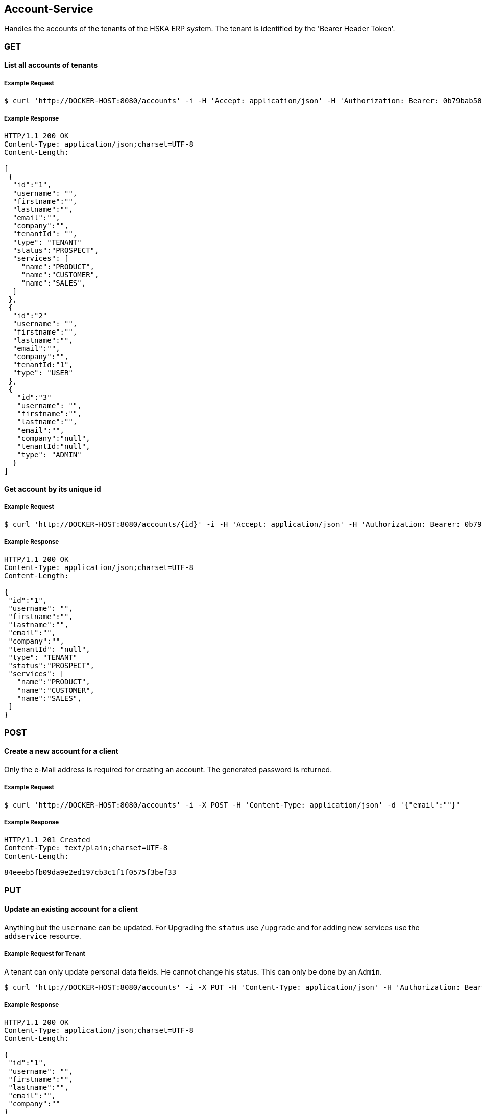 [account]
== Account-Service

Handles the accounts of the tenants of the HSKA ERP system.
The tenant is identified by the 'Bearer Header Token'.

=== GET

==== List all accounts of tenants

===== Example Request
[source,bash,options="nowrap"]
----
$ curl 'http://DOCKER-HOST:8080/accounts' -i -H 'Accept: application/json' -H 'Authorization: Bearer: 0b79bab50daca910b000d4f1a2b675d604257e42'
----

===== Example Response
[source,http,options="nowrap"]
----
HTTP/1.1 200 OK
Content-Type: application/json;charset=UTF-8
Content-Length:

[
 {
  "id":"1",
  "username": "",
  "firstname":"",
  "lastname":"",
  "email":"",
  "company":"",
  "tenantId": "",
  "type": "TENANT"
  "status":"PROSPECT",
  "services": [
    "name":"PRODUCT",
    "name":"CUSTOMER",
    "name":"SALES",
  ]
 },
 {
  "id":"2"
  "username": "",
  "firstname":"",
  "lastname":"",
  "email":"",
  "company":"",
  "tenantId:"1",
  "type": "USER"
 },
 {
   "id":"3"
   "username": "",
   "firstname":"",
   "lastname":"",
   "email":"",
   "company":"null",
   "tenantId:"null",
   "type": "ADMIN"
  }
]

----

==== Get account by its unique id

===== Example Request
[source,bash,options="nowrap"]
----
$ curl 'http://DOCKER-HOST:8080/accounts/{id}' -i -H 'Accept: application/json' -H 'Authorization: Bearer: 0b79bab50daca910b000d4f1a2b675d604257e42'
----
===== Example Response
[source,http,options="nowrap"]
----
HTTP/1.1 200 OK
Content-Type: application/json;charset=UTF-8
Content-Length:

{
 "id":"1",
 "username": "",
 "firstname":"",
 "lastname":"",
 "email":"",
 "company":"",
 "tenantId": "null",
 "type": "TENANT"
 "status":"PROSPECT",
 "services": [
   "name":"PRODUCT",
   "name":"CUSTOMER",
   "name":"SALES",
 ]
}

----

=== POST

==== Create a new account for a client
Only the e-Mail address is required for creating an account. The generated password is returned.

===== Example Request
[source,bash,options="nowrap"]
----
$ curl 'http://DOCKER-HOST:8080/accounts' -i -X POST -H 'Content-Type: application/json' -d '{"email":""}'
----

===== Example Response
[source,http,options="nowrap"]
----
HTTP/1.1 201 Created
Content-Type: text/plain;charset=UTF-8
Content-Length:

84eeeb5fb09da9e2ed197cb3c1f1f0575f3bef33
----

=== PUT

==== Update an existing account for a client
Anything but the `username` can be updated. For Upgrading the `status` use `/upgrade` and for
adding new services use the `addservice` resource.

===== Example Request for Tenant
A tenant can only update personal data fields. He cannot change his status. This can only
be done by an `Admin`.
[source,bash,options="nowrap"]
----
$ curl 'http://DOCKER-HOST:8080/accounts' -i -X PUT -H 'Content-Type: application/json' -H 'Authorization: Bearer: 0b79bab50daca910b000d4f1a2b675d604257e42' -d '{"username":"", "firstname":"", "lastname":"", "company":"", "email":""}'
----

===== Example Response
[source,http,options="nowrap"]
----
HTTP/1.1 200 OK
Content-Type: application/json;charset=UTF-8
Content-Length:

{
 "id":"1",
 "username": "",
 "firstname":"",
 "lastname":"",
 "email":"",
 "company":""
}
----

===== Example Request for Admin
A admin can edit all data fields.
[source,bash,options="nowrap"]
----
$ curl 'http://DOCKER-HOST:8080/accounts' -i -X PUT -H 'Content-Type: application/json' -H 'Authorization: Bearer: 0b79bab50daca910b000d4f1a2b675d604257e42' -d '{"username":"", "firstname":"", "lastname":"", "company":"", "email":"", "status":"PROSPECT", "services": ["name":"PRODUCT","name":"CUSTOMER","name":"SALES"]}'
----

===== Example Response
[source,http,options="nowrap"]
----
HTTP/1.1 200 OK
Content-Type: application/json;charset=UTF-8
Content-Length:

{
 "id":"1",
 "username": "",
 "firstname":"",
 "lastname":"",
 "email":"",
 "company":"",
 "tenantId": "null",
 "type": "TENANT"
 "status":"PROSPECT",
 "services": [
   "name":"PRODUCT",
   "name":"CUSTOMER",
   "name":"SALES",
 ]
}
----

==== Upgrade tenant from prospect to customer

===== Example Request
[source,bash,options="nowrap"]
----
$ curl 'http://DOCKER-HOST:8080/accounts/upgrade/{id}' -i -X PUT -H 'Content-Type: application/json' -H 'Authorization: Bearer: 0b79bab50daca910b000d4f1a2b675d604257e42'
----

===== Example Response
[source,http,options="nowrap"]
----
HTTP/1.1 200 OK
Content-Type: application/json;charset=UTF-8
Content-Length: 0

{
 "id":"",
 "username": "",
 "firstname":"",
 "lastname":"",
 "email":"",
 "company":"",
 "tenantId": "null",
 "type": "TENANT"
 "status":"CUSTOMER",
 "services": [
   "name":"PRODUCT",
   "name":"CUSTOMER",
   "name":"SALES",
 ]
}
----

==== Add new services for a customer

===== Example Request
[source,bash,options="nowrap"]
----
$ curl 'http://DOCKER-HOST:8080/accounts/addservice/{id}' -i -X PUT -H 'Content-Type: application/json' -H 'Authorization: Bearer: 0b79bab50daca910b000d4f1a2b675d604257e42' -d '[ "name":"VENDOR" ]'
----

===== Example Response
[source,http,options="nowrap"]
----
HTTP/1.1 200 OK
Content-Type: application/json;charset=UTF-8
Content-Length: 0

{
 "id":"1",
 "username": "",
 "firstname":"",
 "lastname":"",
 "email":"",
 "company":"",
 "tenantId": "null",
 "type": "TENANT"
 "status":"PROSPECT",
 "services": [
   "name":"PRODUCT",
   "name":"CUSTOMER",
   "name":"SALES",
   "name":"VENDORS",
 ]
}
----

==== Remove services for a tenant in CUSTOMER state

===== Example Request
[source,bash,options="nowrap"]
----
$ curl 'http://DOCKER-HOST:8080/accounts/removeservice/{id}' -i -X PUT -H 'Content-Type: application/json' -H 'Authorization: Bearer: 0b79bab50daca910b000d4f1a2b675d604257e42' -d '[ "SALES", "VENDOR" ]'
----

===== Example Response
[source,http,options="nowrap"]
----
HTTP/1.1 200 OK
Content-Type: application/json;charset=UTF-8
Content-Length: 0

{
 "id":"1",
 "username": "",
 "firstname":"",
 "lastname":"",
 "email":"",
 "company":"",
 "tenantId": "null",
 "type": "TENANT"
 "status":"CUSTOMER",
 "services": [
   "name":"PRODUCT",
   "name":"CUSTOMER",
 ]
}
----

=== DELETE

==== Delete client account
You can only delete you own account.

===== Example Request
[source,bash,options="nowrap"]
----
$ curl 'http://DOCKER-HOST:8080/accounts/{id}' -i -X DELETE -H 'Accept: application/json' -H 'Authorization: Bearer: 0b79bab50daca910b000d4f1a2b675d604257e42'
----
===== Example Response
[source,http,options="nowrap"]
----
HTTP/1.1 204 No Content

----
